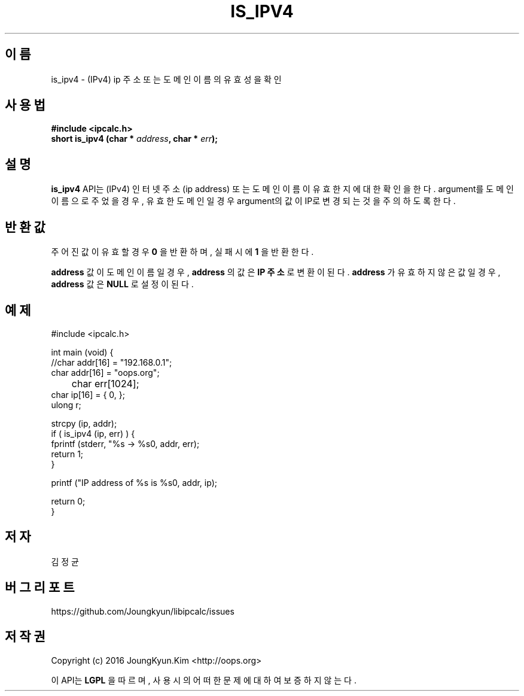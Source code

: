 .TH IS_IPV4 3 "09 Jul 2016"

.SH 이름
is_ipv4 \- (IPv4) ip 주소 또는 도메인 이름의 유효성을 확인

.SH 사용법
.BI "#include <ipcalc.h>"
.br
.BI "short is_ipv4 (char * " address ", char * " err ");"

.SH 설명
.BI is_ipv4
API는 (IPv4) 인터넷 주소(ip address) 또는 도메인 이름이 유효한지에 대한 확인을 한다.
argument를 도메인 이름으로 주었을 경우, 유효한 도메인일 경우 argument의 값이 IP로
변경되는 것을 주의 하도록 한다.

.SH 반환값
.PP
주어진 값이 유효할 경우
.BI "0"
을 반환하며, 실패시에
.BI 1
을 반환한다.

.BI address
값이 도메인 이름일 경우,
.BI address
의 값은
.BI "IP 주소"
로 변환이 된다.
.BI address
가 유효하지 않은 값일 경우,
.BI address
값은
.BI NULL
로 설정이 된다.

.SH 예제
.nf
#include <ipcalc.h>

int main (void) {
    //char addr[16] = "192.168.0.1";
    char addr[16] = "oops.org";
	char err[1024];
    char ip[16] = { 0, };
    ulong r;

    strcpy (ip, addr);
    if ( is_ipv4 (ip, err) ) {
        fprintf (stderr, "%s -> %s\n", addr, err);
        return 1;
    }

    printf ("IP address of %s is %s\n", addr, ip);

    return 0;
}
.fi

.SH 저자
김정균

.SH 버그 리포트
https://github.com/Joungkyun/libipcalc/issues

.SH 저작권
Copyright (c) 2016 JoungKyun.Kim <http://oops.org>

이 API는 
.BI LGPL
을 따르며, 사용시의 어떠한 문제에 대하여 보증하지 않는다.

